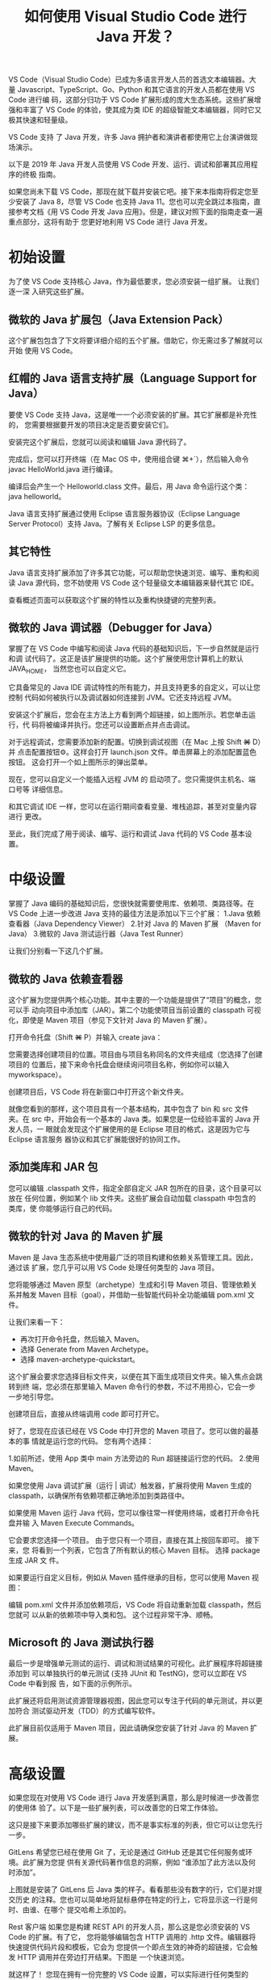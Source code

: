 #+TITLE: 如何使用 Visual Studio Code 进行 Java 开发？

VS Code（Visual Studio Code）已成为多语言开发人员的首选文本编辑器。大量
Javascript、TypeScript、Go、Python 和其它语言的开发人员都在使用 VS Code 进行编
码，这部分归功于 VS Code 扩展形成的庞大生态系统。这些扩展增强和丰富了 VS Code
的体验，使其成为类 IDE 的超级智能文本编辑器，同时它又极其快速和轻量级。

VS Code 支持 了 Java 开发，许多 Java 拥护者和演讲者都使用它上台演讲做现场演示。

以下是 2019 年 Java 开发人员使用 VS Code 开发、运行、调试和部署其应用程序的终极
指南。

如果您尚未下载 VS Code，那现在就下载并安装它吧。接下来本指南将假定您至少安装了
Java 8，尽管 VS Code 也支持 Java 11。您也可以完全跳过本指南，直接参考文档《用
VS Code 开发 Java 应用》。但是，建议对照下面的指南走查一遍重点部分，这将有助于
您更好地利用 VS Code 进行 Java 开发。

* 初始设置
为了使 VS Code 支持核心 Java，作为最低要求，您必须安装一组扩展。 让我们逐一深
入研究这些扩展。

** 微软的 Java 扩展包（Java Extension Pack）
这个扩展包包含了下文将要详细介绍的五个扩展。借助它，你无需过多了解就可以开始
使用 VS Code。

** 红帽的 Java 语言支持扩展（Language Support for Java）
要使 VS Code 支持 Java，这是唯一一个必须安装的扩展。其它扩展都是补充性的，
您需要根据要开发的项目决定是否要安装它们。

安装完这个扩展后，您就可以阅读和编辑 Java 源代码了。

完成后，您可以打开终端（在 Mac OS 中，使用组合键 ⌘+`），然后输入命令
javac HelloWorld.java 进行编译。

编译后会产生一个 Helloworld.class 文件。最后，用 Java 命令运行这个类：
java helloworld。

Java 语言支持扩展通过使用 Eclipse 语言服务器协议（Eclipse Language Server
Protocol）支持 Java。了解有关 Eclipse LSP 的更多信息。

** 其它特性
Java 语言支持扩展添加了许多其它功能，可以帮助您快速浏览、编写、重构和阅读
Java 源代码，您不妨使用 VS Code 这个轻量级文本编辑器来替代其它 IDE。

查看概述页面可以获取这个扩展的特性以及重构快捷键的完整列表。

** 微软的 Java 调试器（Debugger for Java）
掌握了在 VS Code 中编写和阅读 Java 代码的基础知识后，下一步自然就是运行和调
试代码了。这正是该扩展提供的功能。这个扩展使用您计算机上的默认 JAVA_HOME，
当然您也可以自定义它。

它具备常见的 Java IDE 调试特性的所有能力，并且支持更多的自定义，可以让您控制
代码如何被执行以及调试器如何连接到 JVM。它还支持远程 JVM。

安装这个扩展后，您会在主方法上方看到两个超链接，如上图所示。若您单击运行，代
码将被编译并执行。您还可以设置断点并点击调试。

对于远程调试，您需要添加新的配置。切换到调试视图（在 Mac 上按 Shift +⌘+ D）并
点击配置按钮⚙。这样会打开 launch.json 文件。单击屏幕上的添加配置蓝色按钮。
这会打开一个如上图所示的弹出菜单。

现在，您可以自定义一个能插入远程 JVM 的 启动项了。您只需提供主机名、端口号等
详细信息。

和其它调试 IDE 一样，您可以在运行期间查看变量、堆栈追踪，甚至对变量内容进行
更改。

至此，我们完成了用于阅读、编写、运行和调试 Java 代码的 VS Code 基本设置。

* 中级设置
掌握了 Java 编码的基础知识后，您很快就需要使用库、依赖项、类路径等。在 VS Code
上进一步改进 Java 支持的最佳方法是添加以下三个扩展：
1.Java 依赖查看器（Java Dependency Viewer）
2.针对 Java 的 Maven 扩展 （Maven for Java）
3.微软的 Java 测试运行器（Java Test Runner）

让我们分别看一下这几个扩展。

** 微软的 Java 依赖查看器
这个扩展为您提供两个核心功能。其中主要的一个功能是提供了“项目”的概念，您可以手
动向项目中添加库（JAR）。第二个功能使项目当前设置的 classpath 可视化，即使是
Maven 项目（参见下文针对 Java 的 Maven 扩展）。

打开命令托盘（Shift +⌘+ P）并输入 create java：

您需要选择创建项目的位置。项目由与项目名称同名的文件夹组成（您选择了创建项目的
位置后，接下来命令托盘会继续询问项目名称，例如你可以输入 myworkspace）。

创建项目后，VS Code 将在新窗口中打开这个新文件夹。

就像您看到的那样，这个项目具有一个基本结构，其中包含了 bin 和 src 文件夹。在
src 中，开始会有一个基本的 Java 类。如果您是一位经验丰富的 Java 开发人员，一
眼就会发现这个扩展使用的是 Eclipse 项目的格式，这是因为它与 Eclipse 语言服务
器协议和其它扩展能很好的协同工作。

** 添加类库和 JAR 包
您可以编辑 .classpath 文件，指定全部自定义 JAR 包所在的目录，这个目录可以放在
任何位置，例如某个 lib 文件夹。这些扩展会自动加载 classpath 中包含的类库，使
你能够运行自己的代码。

** 微软的针对 Java 的 Maven 扩展
Maven 是 Java 生态系统中使用最广泛的项目构建和依赖关系管理工具。因此，通过该
扩展，您几乎可以用 VS Code 处理任何类型的 Java 项目。

您将能够通过 Maven 原型（archetype）生成和引导 Maven 项目、管理依赖关系并触发
Maven 目标（goal），并借助一些智能代码补全功能编辑 pom.xml 文件。

让我们来看一下：

 - 再次打开命令托盘，然后输入 Maven。
 - 选择 Generate from Maven Archetype。
 - 选择 maven-archetype-quickstart。

这个扩展会要求您选择目标文件夹，以便在其下面生成项目文件夹。输入焦点会跳转到终
端，您必须在那里输入 Maven 命令行的参数，不过不用担心，它会一步一步地引导您。

创建项目后，直接从终端调用 code 即可打开它。

好了，您现在应该已经在 VS Code 中打开您的 Maven 项目了。您可以做的最基本的事
情就是运行您的代码。 您有两个选择：

1.如前所述，使用 App 类中 main 方法旁边的 Run 超链接运行您的代码。
2.使用 Maven。

如果您使用 Java 调试扩展（运行 | 调试）触发器，扩展将使用 Maven 生成的
classpath，以确保所有依赖项都正确地添加到类路径中。

如果使用 Maven 运行 Java 代码，您可以像往常一样使用终端，或者打开命令托盘并输
入 Maven Execute Commands。

它会要求您选择一个项目。 由于您只有一个项目，直接在其上按回车即可。 接下来，您
将看到一个列表，它包含了所有默认的核心 Maven 目标。 选择 package 生成 JAR 文
件。

如果要运行自定义目标，例如从 Maven 插件继承的目标，您可以使用 Maven 视图：

编辑 pom.xml 文件并添加依赖项后，VS Code 将自动重新加载 classpath，然后您就可
以从新的依赖项中导入类和包。 这个过程非常干净、顺畅。

** Microsoft 的 Java 测试执行器

最后一步是增强单元测试的运行、调试和测试结果的可视化。此扩展程序将超链接添加到
可以单独执行的单元测试 (支持 JUnit 和 TestNG)，您可以立即在 VS Code 中看到报
告，如下面的示例所示。

此扩展还将启用测试资源管理器视图，因此您可以专注于代码的单元测试，并以更加符合
测试驱动开发（TDD）的方式编写软件。

此扩展目前仅适用于 Maven 项目，因此请确保您安装了针对 Java 的 Maven 扩展。

* 高级设置
如果您现在对使用 VS Code 进行 Java 开发感到满意，那么是时候进一步改善您的使用体
验了。以下是一些扩展列表，可以改善您的日常工作体验。

这只是接下来要添加哪些扩展的建议，而不是事实标准的列表，但它可以让您先行一步。

GitLens
希望您已经在使用 Git 了，无论是通过 GitHub 还是其它任何服务或环境。此扩展为您提
供有关源代码著作信息的洞察，例如 “谁添加了此方法以及何时添加”。

上图就是安装了 GitLens 后 Java 类的样子。看看那些没有数字的行，它们是对提交历史
的注释。您也可以简单地将鼠标悬停在特定的行上，它将显示这一行是何时、由谁、在哪个
提交哈希上添加的。

Rest 客户端
如果您是构建 REST API 的开发人员，那么这是您必须安装的 VS Code 的扩展。有了它，
您将能够编辑包含 HTTP 调用的 .http 文件。编辑器将快速提供代码片段和模板，它会为
您提供一个即点生效的神奇的超链接，它会触发 HTTP 调用并在旁边打开结果。下图是
一个快速浏览。

就这样了！ 您现在拥有一份完整的 VS Code 设置，可以实际进行任何类型的 Java 开发了。

* 福利：Pivotal 的 Spring 设置和 Gradle
如果你是一个狂热的 Spring 开发人员，一定想知道 Pivotal 和微软提供的那些能增强
Spring Boot 应用开发体验的重要扩展。

最后，有一个可以帮助您编写 build.gradle 文件的 Gradle 扩展。

以下是一些额外的 Spring 工具供进一步学习：
Spring Boot Tools
Spring Initializr Java Support
Spring Boot Dashboard
Gradle Language Support

查看英文原文：https://dzone.com/articles/visual-studio-code-for-java-the-ultimate-guide-201
